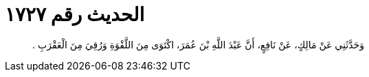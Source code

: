 
= الحديث رقم ١٧٢٧

[quote.hadith]
وَحَدَّثَنِي عَنْ مَالِكٍ، عَنْ نَافِعٍ، أَنَّ عَبْدَ اللَّهِ بْنَ عُمَرَ، اكْتَوَى مِنَ اللَّقْوَةِ وَرُقِيَ مِنَ الْعَقْرَبِ ‏.‏